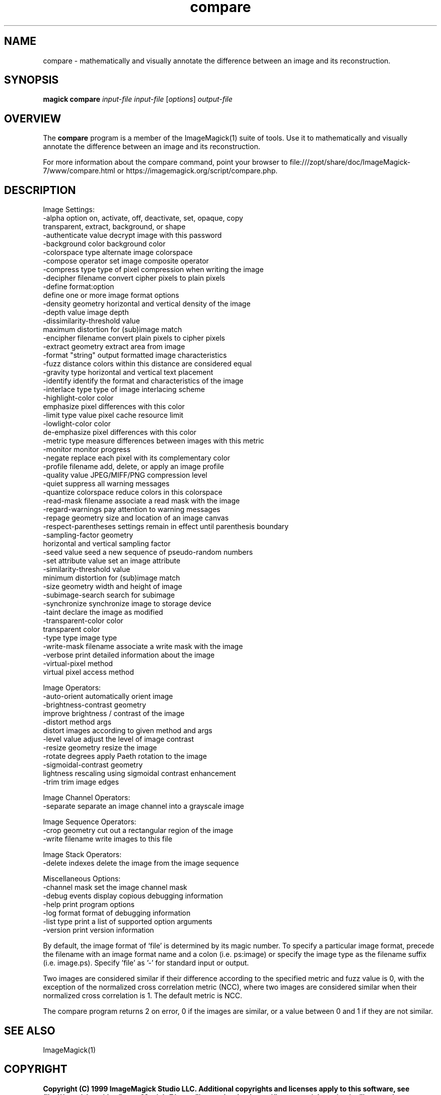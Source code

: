 .TH compare 1 "Date: 2009/01/10 01:00:00" "ImageMagick"
.SH NAME
compare \- mathematically and visually annotate the difference between an image and its reconstruction.
.SH SYNOPSIS
.TP
\fBmagick compare\fP \fIinput-file\fP \fIinput-file\fP [\fIoptions\fP] \fIoutput-file\fP
.SH OVERVIEW
The \fBcompare\fP program is a member of the ImageMagick(1) suite of tools.  Use it to mathematically and visually annotate the difference between an image and its reconstruction.

For more information about the compare command, point your browser to file:///zopt/share/doc/ImageMagick-7/www/compare.html or https://imagemagick.org/script/compare.php.
.SH DESCRIPTION
Image Settings:
  \-alpha option        on, activate, off, deactivate, set, opaque, copy
                        transparent, extract, background, or shape
  \-authenticate value  decrypt image with this password
  \-background color    background color
  \-colorspace type     alternate image colorspace
  \-compose operator    set image composite operator
  \-compress type       type of pixel compression when writing the image
  \-decipher filename   convert cipher pixels to plain pixels
  \-define format:option
                       define one or more image format options
  \-density geometry    horizontal and vertical density of the image
  \-depth value         image depth
  \-dissimilarity-threshold value
                        maximum distortion for (sub)image match
  \-encipher filename   convert plain pixels to cipher pixels
  \-extract geometry    extract area from image
  \-format "string"     output formatted image characteristics
  \-fuzz distance       colors within this distance are considered equal
  \-gravity type        horizontal and vertical text placement
  \-identify            identify the format and characteristics of the image
  \-interlace type      type of image interlacing scheme
  \-highlight-color color
                       emphasize pixel differences with this color
  \-limit type value    pixel cache resource limit
  \-lowlight-color color
                       de-emphasize pixel differences with this color
  \-metric type         measure differences between images with this metric
  \-monitor             monitor progress
  \-negate              replace each pixel with its complementary color
  \-profile filename    add, delete, or apply an image profile
  \-quality value       JPEG/MIFF/PNG compression level
  \-quiet               suppress all warning messages
  \-quantize colorspace reduce colors in this colorspace
  \-read-mask filename  associate a read mask with the image
  \-regard-warnings     pay attention to warning messages
  \-repage geometry     size and location of an image canvas
  \-respect-parentheses settings remain in effect until parenthesis boundary
  \-sampling-factor geometry
                       horizontal and vertical sampling factor
  \-seed value          seed a new sequence of pseudo-random numbers
  \-set attribute value set an image attribute
  \-similarity-threshold value
                        minimum distortion for (sub)image match
  \-size geometry       width and height of image
  \-subimage-search     search for subimage
  \-synchronize         synchronize image to storage device
  \-taint               declare the image as modified
  \-transparent-color color
                       transparent color
  \-type type           image type
  \-write-mask filename associate a write mask with the image
  \-verbose             print detailed information about the image
  \-virtual-pixel method
                       virtual pixel access method

Image Operators:
  \-auto-orient         automatically orient image
  \-brightness-contrast geometry
                        improve brightness / contrast of the image
  \-distort method args
                        distort images according to given method and args
  \-level value         adjust the level of image contrast
  \-resize geometry     resize the image
  \-rotate degrees      apply Paeth rotation to the image
  \-sigmoidal-contrast geometry
                       lightness rescaling using sigmoidal contrast enhancement
  \-trim                trim image edges

Image Channel Operators:
  \-separate            separate an image channel into a grayscale image

Image Sequence Operators:
  \-crop geometry       cut out a rectangular region of the image
  \-write filename      write images to this file

Image Stack Operators:
  \-delete indexes      delete the image from the image sequence

Miscellaneous Options:
  \-channel mask        set the image channel mask
  \-debug events        display copious debugging information
  \-help                print program options
  \-log format          format of debugging information
  \-list type           print a list of supported option arguments
  \-version             print version information

By default, the image format of `file' is determined by its magic number.  To specify a particular image format, precede the filename with an image format name and a colon (i.e. ps:image) or specify the image type as the filename suffix (i.e. image.ps).  Specify 'file' as '-' for standard input or output.

Two images are considered similar if their difference according to the specified metric and fuzz value is 0, with the exception of the normalized cross correlation metric (NCC), where two images are considered similar when their normalized cross correlation is 1. The default metric is NCC.

The compare program returns 2 on error, 0 if the images are similar, or a value between 0 and 1 if they are not similar.
.SH SEE ALSO
ImageMagick(1)

.SH COPYRIGHT

\fBCopyright (C) 1999 ImageMagick Studio LLC. Additional copyrights and licenses apply to this software, see file:///zopt/share/doc/ImageMagick-7/www/license.html or https://imagemagick.org/script/license.php\fP
